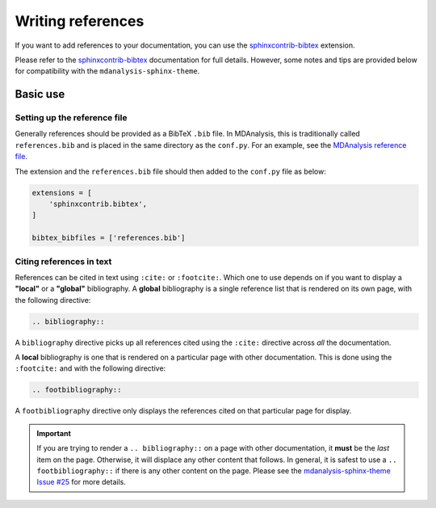 ==================
Writing references
==================

If you want to add references to your documentation,
you can use the `sphinxcontrib-bibtex`_ extension.

Please refer to the `sphinxcontrib-bibtex`_ documentation
for full details. However, some notes and tips are provided
below for compatibility with the ``mdanalysis-sphinx-theme``.

Basic use
=========

Setting up the reference file
-----------------------------

Generally references should be provided as a BibTeX ``.bib`` file.
In MDAnalysis, this is traditionally called ``references.bib`` and
is placed in the same directory as the ``conf.py``.
For an example, see the `MDAnalysis reference file`_.

The extension and the ``references.bib`` file should then added to
the ``conf.py`` file as below:

.. code-block:: python

   extensions = [
       'sphinxcontrib.bibtex',
   ]

   bibtex_bibfiles = ['references.bib']


Citing references in text
-------------------------

References can be cited in text using ``:cite:`` or ``:footcite:``.
Which one to use depends on if you want to display a **"local"**
or a **"global"** bibliography. A **global** bibliography
is a single reference list that is rendered on its own page, with the
following directive:

.. code-block:: rst

   .. bibliography::


A ``bibliography`` directive picks up all references cited using
the ``:cite:`` directive across *all* the documentation.


A **local** bibliography is one that is rendered on a particular
page with other documentation. This is done using the ``:footcite:``
and with the following directive:

.. code-block:: rst

   .. footbibliography::


A ``footbibliography`` directive only displays the references
cited on that particular page for display.

.. important::

    If you are trying to render a ``.. bibliography::`` on a
    page with other documentation, it **must** be the *last*
    item on the page. Otherwise, it will displace any other
    content that follows. In general, it is safest to use a
    ``.. footbibliography::`` if there is any other content on the page.
    Please see the `mdanalysis-sphinx-theme Issue #25`_ for more details.


.. _`sphinxcontrib-bibtex`: https://sphinxcontrib-bibtex.readthedocs.io/en/latest/
.. _`MDAnalysis reference file`: https://github.com/MDAnalysis/mdanalysis/blob/develop/package/doc/sphinx/source/references.bib
.. _`mdanalysis-sphinx-theme Issue #25`: https://github.com/MDAnalysis/mdanalysis-sphinx-theme/issues/25